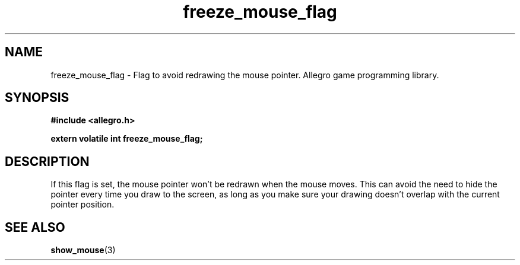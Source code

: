 .\" Generated by the Allegro makedoc utility
.TH freeze_mouse_flag 3 "version 4.4.3" "Allegro" "Allegro manual"
.SH NAME
freeze_mouse_flag \- Flag to avoid redrawing the mouse pointer. Allegro game programming library.\&
.SH SYNOPSIS
.B #include <allegro.h>

.sp
.B extern volatile int freeze_mouse_flag;
.SH DESCRIPTION
If this flag is set, the mouse pointer won't be redrawn when the mouse 
moves. This can avoid the need to hide the pointer every time you draw to 
the screen, as long as you make sure your drawing doesn't overlap with 
the current pointer position.

.SH SEE ALSO
.BR show_mouse (3)
